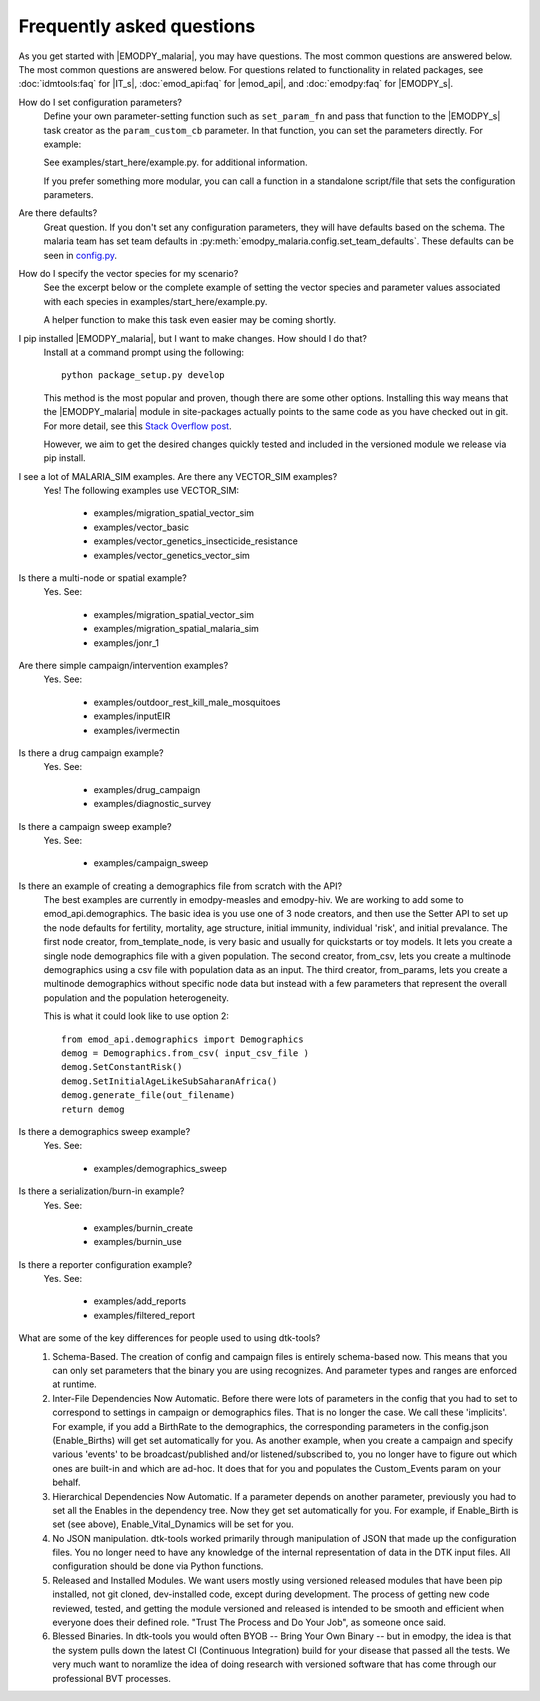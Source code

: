==========================
Frequently asked questions
==========================

As you get started with |EMODPY_malaria|, you may have questions. The most common
questions are answered below. The most common questions are answered below. For
questions related to functionality in related packages, see :doc:`idmtools:faq`
for |IT_s|, :doc:`emod_api:faq` for |emod_api|, and :doc:`emodpy:faq` for
|EMODPY_s|.

How do I set configuration parameters?
   Define your own parameter-setting function such as ``set_param_fn`` and pass
   that function to the |EMODPY_s| task creator as the ``param_custom_cb``
   parameter. In that function, you can set the parameters directly. For
   example:

   .. literalinclude:: ../examples/start_here/example.py
      :lines: 55-82

   See examples/start_here/example.py. for additional information.

   If you prefer something more modular, you can call a function in a standalone
   script/file that sets the configuration parameters.

Are there defaults?
   Great question. If you don't set any configuration parameters, they will have
   defaults based on the schema. The malaria team has set team defaults in
   :py:meth:`emodpy_malaria.config.set_team_defaults`. These defaults can be seen
   in `config.py <https://github.com/InstituteforDiseaseModeling/emodpy-malaria/blob/main/emodpy_malaria/config.py>`_.


.. How do I specify the log level for |EMOD_s|? I get a schema error when I try to set it now.

.. TBD

How do I specify the vector species for my scenario?
   See the excerpt below or the complete example of setting the vector species
   and parameter values associated with each species in
   examples/start_here/example.py.

   .. literalinclude:: ../examples/start_here/example.py
      :lines: 55-82

   A helper function to make this task even easier may be coming shortly.

I pip installed |EMODPY_malaria|, but I want to make changes. How should I do that?
   Install at a command prompt using the following::

   	python package_setup.py develop

   This method is the most popular and proven, though there are some other
   options. Installing this way means that the |EMODPY_malaria| module in
   site-packages actually points to the same code as you have checked out in git.
   For more detail, see this `Stack Overflow post
   <https://stackoverflow.com/questions/19048732/python-setup-py-develop-vs-install#19048754>`_.

   However, we aim to get the desired changes quickly tested and included in the
   versioned module we release via pip install.

I see a lot of MALARIA_SIM examples. Are there any VECTOR_SIM examples?
   Yes! The following examples use VECTOR_SIM:

      * examples/migration_spatial_vector_sim
      * examples/vector_basic
      * examples/vector_genetics_insecticide_resistance
      * examples/vector_genetics_vector_sim

Is there a multi-node or spatial example?
   Yes. See:

      * examples/migration_spatial_vector_sim
      * examples/migration_spatial_malaria_sim
      * examples/jonr_1

Are there simple campaign/intervention examples?
   Yes. See:

      * examples/outdoor_rest_kill_male_mosquitoes
      * examples/inputEIR
      * examples/ivermectin

Is there a drug campaign example? 
   Yes. See:

      * examples/drug_campaign
      * examples/diagnostic_survey

Is there a campaign sweep example? 
   Yes. See:

      * examples/campaign_sweep

Is there an example of creating a demographics file from scratch with the API?
    The best examples are currently in emodpy-measles and emodpy-hiv. We are working to add some to emod_api.demographics. The basic idea is you use one of 3 node creators, and then use the Setter API to set up the node defaults for fertility, mortality, age structure, initial immunity, individual 'risk', and initial prevalance. The first node creator, from_template_node, is very basic and usually for quickstarts or toy models. It lets you create a single node demographics file with a given population. The second creator, from_csv, lets you create a multinode demographics using a csv file with population data as an input. The third creator, from_params, lets you create a multinode demographics without specific node data but instead with a few parameters that represent the overall population and the population heterogeneity.

    This is what it could look like to use option 2::

        from emod_api.demographics import Demographics
        demog = Demographics.from_csv( input_csv_file )
        demog.SetConstantRisk()
        demog.SetInitialAgeLikeSubSaharanAfrica() 
        demog.generate_file(out_filename)
        return demog

Is there a demographics sweep example? 
   Yes. See:

      * examples/demographics_sweep

Is there a serialization/burn-in example? 
   Yes. See:

      * examples/burnin_create
      * examples/burnin_use

Is there a reporter configuration example? 
   Yes. See:

      * examples/add_reports
      * examples/filtered_report

What are some of the key differences for people used to using dtk-tools?
    1. Schema-Based. The creation of config and campaign files is entirely schema-based now. This means that you can only set parameters that the binary you are using recognizes. And parameter types and ranges are enforced at runtime.
    2. Inter-File Dependencies Now Automatic. Before there were lots of parameters in the config that you had to set to correspond to settings in campaign or demographics files. That is no longer the case. We call these 'implicits'. For example, if you add a BirthRate to the demographics, the corresponding parameters in the config.json (Enable_Births) will get set automatically for you. As another example, when you create a campaign and specify various 'events' to be broadcast/published and/or listened/subscribed to, you no longer have to figure out which ones are built-in and which are ad-hoc. It does that for you and populates the Custom_Events param on your behalf.
    3. Hierarchical Dependencies Now Automatic. If a parameter depends on another parameter, previously you had to set all the Enables in the dependency tree. Now they get set automatically for you. For example, if Enable_Birth is set (see above), Enable_Vital_Dynamics will be set for you.
    4. No JSON manipulation. dtk-tools worked primarily through manipulation of JSON that made up the configuration files. You no longer need to have any knowledge of the internal representation of data in the DTK input files. All configuration should be done via Python functions.
    5. Released and Installed Modules. We want users mostly using versioned released modules that have been pip installed, not git cloned, dev-installed code, except during development. The process of getting new code reviewed, tested, and getting the module versioned and released is intended to be smooth and efficient when everyone does their defined role. "Trust The Process and Do Your Job", as someone once said.
    6. Blessed Binaries. In dtk-tools you would often BYOB -- Bring Your Own Binary -- but in emodpy, the idea is that the system pulls down the latest CI (Continuous Integration) build for your disease that passed all the tests. We very much want to noramlize the idea of doing research with versioned software that has come through our professional BVT processes.
